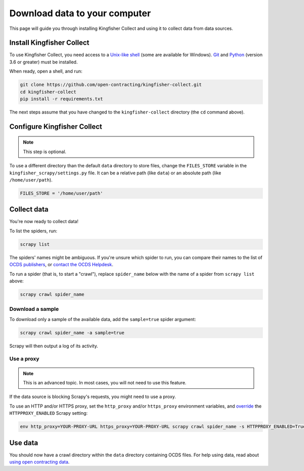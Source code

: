 Download data to your computer
==============================

This page will guide you through installing Kingfisher Collect and using it to collect data from data sources.

.. _install:

Install Kingfisher Collect
--------------------------

To use Kingfisher Collect, you need access to a `Unix-like shell <https://en.wikipedia.org/wiki/Shell_(computing)>`__ (some are available for Windows). `Git <https://git-scm.com>`__ and `Python <https://www.python.org>`__ (version 3.6 or greater) must be installed.

When ready, open a shell, and run:

.. code-block:: bash

   git clone https://github.com/open-contracting/kingfisher-collect.git
   cd kingfisher-collect
   pip install -r requirements.txt

The next steps assume that you have changed to the ``kingfisher-collect`` directory (the ``cd`` command above).

.. _configure:

Configure Kingfisher Collect
----------------------------

.. note::

   This step is optional.

To use a different directory than the default ``data`` directory to store files, change the ``FILES_STORE`` variable in the ``kingfisher_scrapy/settings.py`` file. It can be a relative path (like ``data``) or an absolute path (like ``/home/user/path``).

.. code-block:: python

   FILES_STORE = '/home/user/path'

.. _collect-data:

Collect data
------------

You're now ready to collect data!

To list the spiders, run:

.. code-block:: bash

    scrapy list

The spiders' names might be ambiguous. If you're unsure which spider to run, you can compare their names to the list of `OCDS publishers <https://www.open-contracting.org/worldwide/#/table>`__, or `contact the OCDS Helpdesk <data@open-contracting.org>`__.

To run a spider (that is, to start a "crawl"), replace ``spider_name`` below with the name of a spider from ``scrapy list`` above:

.. code-block:: bash

    scrapy crawl spider_name

.. _sample:

Download a sample
~~~~~~~~~~~~~~~~~

To download only a sample of the available data, add the ``sample=true`` spider argument:

.. code-block:: bash

    scrapy crawl spider_name -a sample=true

Scrapy will then output a log of its activity.

.. _proxy:

Use a proxy
~~~~~~~~~~~

.. note::

   This is an advanced topic. In most cases, you will not need to use this feature.

If the data source is blocking Scrapy's requests, you might need to use a proxy.

To use an HTTP and/or HTTPS proxy, set the ``http_proxy`` and/or ``https_proxy`` environment variables, and `override <https://docs.scrapy.org/en/latest/topics/settings.html#command-line-options>`__ the ``HTTPPROXY_ENABLED`` Scrapy setting:

.. code-block:: bash

    env http_proxy=YOUR-PROXY-URL https_proxy=YOUR-PROXY-URL scrapy crawl spider_name -s HTTPPROXY_ENABLED=True

Use data
--------

You should now have a crawl directory within the ``data`` directory containing OCDS files. For help using data, read about `using open contracting data <https://www.open-contracting.org/data/data-use/>`__.
